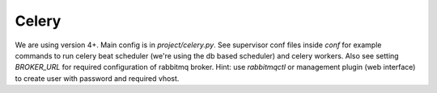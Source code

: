 Celery
=========
We are using version 4+. Main config is in `project/celery.py`. See supervisor conf files inside `conf` for example commands to run celery beat scheduler (we're using the db based scheduler) and celery workers. Also see setting `BROKER_URL` for required configuration of rabbitmq broker. Hint: use `rabbitmqctl` or management plugin (web interface) to create user with password and required vhost.
